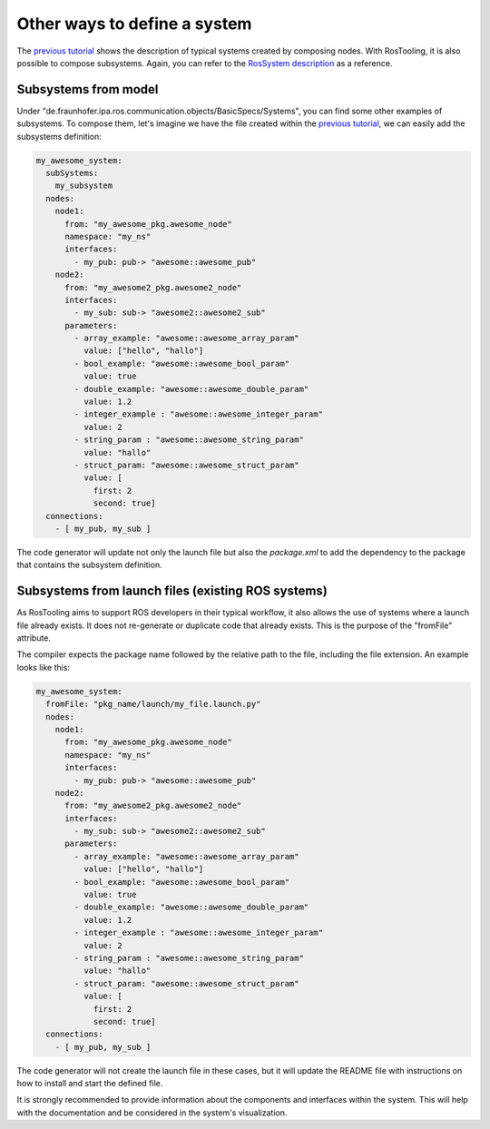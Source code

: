 Other ways to define a system
=============================

The `previous tutorial <LearnRosSystemModels.rst>`_ shows the description of typical systems created by composing nodes. With RosTooling, it is also possible to compose subsystems. 
Again, you can refer to the `RosSystem description <RosSystemModelDescription.rst>`_ as a reference.

Subsystems from model
----------------------

Under "de.fraunhofer.ipa.ros.communication.objects/BasicSpecs/Systems", you can find some other examples of subsystems. To compose them, let's imagine we have the file created within the `previous tutorial <LearnRosSystemModels.rst>`_, we can easily add the subsystems definition:

.. code-block:: yaml

    my_awesome_system:
      subSystems:
        my_subsystem
      nodes:
        node1:
          from: "my_awesome_pkg.awesome_node"
          namespace: "my_ns"
          interfaces:
            - my_pub: pub-> "awesome::awesome_pub"
        node2:
          from: "my_awesome2_pkg.awesome2_node"
          interfaces:
            - my_sub: sub-> "awesome2::awesome2_sub"
          parameters:
            - array_example: "awesome::awesome_array_param"
              value: ["hello", "hallo"]
            - bool_example: "awesome::awesome_bool_param"
              value: true
            - double_example: "awesome::awesome_double_param"
              value: 1.2
            - integer_example : "awesome::awesome_integer_param"
              value: 2
            - string_param : "awesome::awesome_string_param"
              value: "hallo"
            - struct_param: "awesome::awesome_struct_param"
              value: [
                first: 2
                second: true]
      connections:
        - [ my_pub, my_sub ]

.. image:: images/06_learn_rossystemmodels.gif
   :alt: Subsystems composition

The code generator will update not only the launch file but also the `package.xml` to add the dependency to the package that contains the subsystem definition.

Subsystems from launch files (existing ROS systems)
---------------------------------------------------

As RosTooling aims to support ROS developers in their typical workflow, it also allows the use of systems where a launch file already exists. It does not re-generate or duplicate code that already exists. This is the purpose of the "fromFile" attribute.

.. image:: images/07_learn_rossystemmodels.gif
   :alt: Subsystems from launch files

The compiler expects the package name followed by the relative path to the file, including the file extension. An example looks like this:

.. code-block:: yaml

    my_awesome_system:
      fromFile: "pkg_name/launch/my_file.launch.py"
      nodes:
        node1:
          from: "my_awesome_pkg.awesome_node"
          namespace: "my_ns"
          interfaces:
            - my_pub: pub-> "awesome::awesome_pub"
        node2:
          from: "my_awesome2_pkg.awesome2_node"
          interfaces:
            - my_sub: sub-> "awesome2::awesome2_sub"
          parameters:
            - array_example: "awesome::awesome_array_param"
              value: ["hello", "hallo"]
            - bool_example: "awesome::awesome_bool_param"
              value: true
            - double_example: "awesome::awesome_double_param"
              value: 1.2
            - integer_example : "awesome::awesome_integer_param"
              value: 2
            - string_param : "awesome::awesome_string_param"
              value: "hallo"
            - struct_param: "awesome::awesome_struct_param"
              value: [
                first: 2
                second: true]
      connections:
        - [ my_pub, my_sub ]

The code generator will not create the launch file in these cases, but it will update the README file with instructions on how to install and start the defined file.

It is strongly recommended to provide information about the components and interfaces within the system. This will help with the documentation and be considered in the system's visualization.
